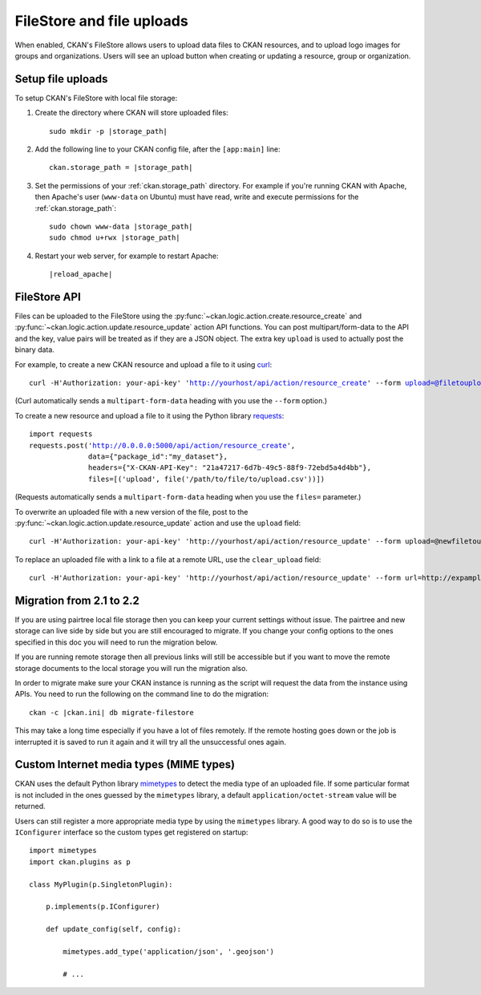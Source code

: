 ==========================
FileStore and file uploads
==========================

When enabled, CKAN's FileStore allows users to upload data files to CKAN
resources, and to upload logo images for groups and organizations. Users will
see an upload button when creating or updating a resource, group or
organization.

.. versionadded:: 2.2
   Uploading logo images for groups and organizations was added in CKAN 2.2.

.. versionchanged:: 2.2
   Previous versions of CKAN used to allow uploads to remote cloud hosting but
   we have simplified this to only allow local file uploads (see
   :ref:`filestore_21_to_22_migration` for details on how to migrate). This is
   to give CKAN more control over the files and make access control possible.

.. seealso::

   :doc:`datastore`

    Resource files linked-to from CKAN or uploaded to CKAN's FileStore can
    also be pushed into CKAN's DataStore, which then enables data previews and
    a data API for the resources.


------------------
Setup file uploads
------------------

To setup CKAN's FileStore with local file storage:

1. Create the directory where CKAN will store uploaded files:

   .. parsed-literal::

     sudo mkdir -p |storage_path|

2. Add the following line to your CKAN config file, after the ``[app:main]``
   line:

   .. parsed-literal::

      ckan.storage_path = |storage_path|

3. Set the permissions of your :ref:`ckan.storage_path` directory.
   For example if you're running CKAN with Apache, then Apache's user
   (``www-data`` on Ubuntu) must have read, write and execute permissions for
   the :ref:`ckan.storage_path`:

   .. parsed-literal::

     sudo chown www-data |storage_path|
     sudo chmod u+rwx |storage_path|

4. Restart your web server, for example to restart Apache:

   .. parsed-literal::

      |reload_apache|


-------------
FileStore API
-------------

.. versionchanged:: 2.2
   The FileStore API was redesigned for CKAN 2.2.
   The previous API has been deprecated.

Files can be uploaded to the FileStore using the
:py:func:`~ckan.logic.action.create.resource_create` and
:py:func:`~ckan.logic.action.update.resource_update` action API
functions. You can post multipart/form-data to the API and the key, value
pairs will be treated as if they are a JSON object.
The extra key ``upload`` is used to actually post the binary data.

For example, to create a new CKAN resource and upload a file to it using
`curl <http://curl.haxx.se/>`_:

.. parsed-literal::

 curl -H'Authorization: your-api-key' 'http://yourhost/api/action/resource_create' --form upload=@filetoupload --form package_id=my_dataset

(Curl automatically sends a ``multipart-form-data`` heading with you use the
``--form`` option.)

To create a new resource and upload a file to it using the Python library
`requests <http://python-requests.org/>`_:

.. parsed-literal::

 import requests
 requests.post('http://0.0.0.0:5000/api/action/resource_create',
               data={"package_id":"my_dataset"},
               headers={"X-CKAN-API-Key": "21a47217-6d7b-49c5-88f9-72ebd5a4d4bb"},
               files=[('upload', file('/path/to/file/to/upload.csv'))])

(Requests automatically sends a ``multipart-form-data`` heading when you use the
``files=`` parameter.)

To overwrite an uploaded file with a new version of the file, post to the
:py:func:`~ckan.logic.action.update.resource_update` action and use the
``upload`` field::

    curl -H'Authorization: your-api-key' 'http://yourhost/api/action/resource_update' --form upload=@newfiletoupload --form id=resourceid

To replace an uploaded file with a link to a file at a remote URL, use the
``clear_upload`` field::

    curl -H'Authorization: your-api-key' 'http://yourhost/api/action/resource_update' --form url=http://expample.com --form clear_upload=true --form id=resourceid


.. _filestore_21_to_22_migration:

--------------------------
Migration from 2.1 to 2.2
--------------------------

If you are using pairtree local file storage then you can keep your current settings
without issue.  The pairtree and new storage can live side by side but you are still
encouraged to migrate.  If you change your config options to the ones specified in
this doc you will need to run the migration below.

If you are running remote storage then all previous links will still be accessible
but if you want to move the remote storage documents to the local storage you will
run the migration also.

In order to migrate make sure your CKAN instance is running as the script will
request the data from the instance using APIs.  You need to run the following
on the command line to do the migration::

    ckan -c |ckan.ini| db migrate-filestore

This may take a long time especially if you have a lot of files remotely.
If the remote hosting goes down or the job is interrupted it is saved to run it again
and it will try all the unsuccessful ones again.


----------------------------------------
Custom Internet media types (MIME types)
----------------------------------------

.. versionadded:: 2.2

CKAN uses the default Python library `mimetypes`_ to detect the media type of
an uploaded file. If some particular format is not included in the ones guessed
by the ``mimetypes`` library, a default ``application/octet-stream`` value will be
returned.

Users can still register a more appropriate media type by using the ``mimetypes``
library. A good way to do so is to use the ``IConfigurer`` interface so the
custom types get registered on startup::


    import mimetypes
    import ckan.plugins as p

    class MyPlugin(p.SingletonPlugin):

        p.implements(p.IConfigurer)

        def update_config(self, config):

            mimetypes.add_type('application/json', '.geojson')

            # ...



.. _mimetypes: http://docs.python.org/2/library/mimetypes.html
